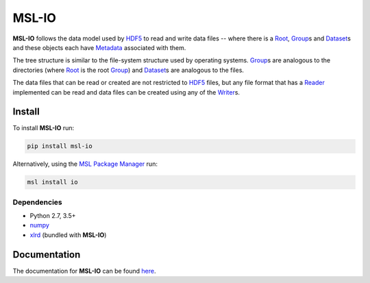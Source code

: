 MSL-IO
======

|docs| |pypi| |github tests|

**MSL-IO** follows the data model used by HDF5_ to read and write data files -- where there is a
Root_, Group_\s and Dataset_\s and these objects each have Metadata_ associated with them.

.. image:: https://raw.githubusercontent.com/MSLNZ/msl-io/main/docs/_static/hdf5_data_model.png

The tree structure is similar to the file-system structure used by operating systems. Group_\s
are analogous to the directories (where Root_ is the root Group_) and Dataset_\s are analogous
to the files.

The data files that can be read or created are not restricted to HDF5_ files, but any file format
that has a Reader_ implemented can be read and data files can be created using any of the Writer_\s.

Install
-------
To install **MSL-IO** run:

.. code-block:: console

   pip install msl-io

Alternatively, using the `MSL Package Manager`_ run:

.. code-block:: console

   msl install io

Dependencies
++++++++++++
* Python 2.7, 3.5+
* numpy_
* xlrd_ (bundled with **MSL-IO**)

Documentation
-------------
The documentation for **MSL-IO** can be found `here <https://msl-io.readthedocs.io/en/stable/index.html>`_.

.. |docs| image:: https://readthedocs.org/projects/msl-io/badge/?version=latest
   :target: https://msl-io.readthedocs.io/en/stable/
   :alt: Documentation Status
   :scale: 100%

.. |pypi| image:: https://badge.fury.io/py/msl-io.svg
   :target: https://badge.fury.io/py/msl-io

.. |github tests| image:: https://github.com/MSLNZ/msl-io/actions/workflows/run-tests.yml/badge.svg
   :target: https://github.com/MSLNZ/msl-io/actions/workflows/run-tests.yml

.. _HDF5: https://www.hdfgroup.org/
.. _Root: https://msl-io.readthedocs.io/en/stable/_api/msl.io.base.html#msl.io.base.Root
.. _Group: https://msl-io.readthedocs.io/en/stable/group.html
.. _Dataset: https://msl-io.readthedocs.io/en/stable/dataset.html
.. _Metadata: https://msl-io.readthedocs.io/en/stable/metadata.html
.. _Reader: https://msl-io.readthedocs.io/en/stable/readers.html
.. _Writer: https://msl-io.readthedocs.io/en/stable/writers.html
.. _MSL Package Manager: https://msl-package-manager.readthedocs.io/en/stable/
.. _numpy: https://www.numpy.org/
.. _xlrd: https://xlrd.readthedocs.io/en/stable/
